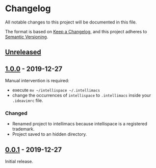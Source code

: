* Changelog
  All notable changes to this project will be documented in this file.

  The format is based on [[https://keepachangelog.com/en/1.0.0/][Keep a Changelog]],
  and this project adheres to [[https://semver.org/spec/v2.0.0.html][Semantic Versioning]].

** [[https://github.com/marcoieni/intellimacs/compare/v0.0.1...HEAD][Unreleased]]

** [[https://github.com/marcoieni/intellimacs/tags/v0.0.1...v1.0.0][1.0.0]] - 2019-12-27
   Manual intervention is required:
   - execute =mv ~/intellispace ~/.intellimacs=
   - change the occurrences of =intellispace= to =.intellimacs= inside your =.ideavimrc= file.

*** Changed
    - Renamed project to intellimacs because intellispace is a registered trademark.
    - Project saved to an hidden directory.

** [[https://github.com/MarcoIeni/intellimacs/releases/tag/v0.0.1][0.0.1]] - 2019-12-27
   Initial release.
